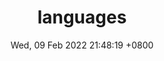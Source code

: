 #+TITLE: languages
#+description: program languages
#+summary: some languages
#+date: Wed, 09 Feb 2022 21:48:19 +0800
#+lastmod: Wed, 09 Feb 2022 21:48:19 +0800
